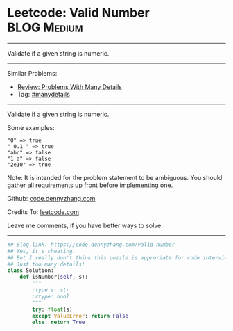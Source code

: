 * Leetcode: Valid Number                                        :BLOG:Medium:
#+STARTUP: showeverything
#+OPTIONS: toc:nil \n:t ^:nil creator:nil d:nil
:PROPERTIES:
:type:     manydetails
:END:
---------------------------------------------------------------------
Validate if a given string is numeric.
---------------------------------------------------------------------
#+BEGIN_HTML
<a href="https://github.com/dennyzhang/code.dennyzhang.com"><img align="right" width="200" height="183" src="https://www.dennyzhang.com/wp-content/uploads/denny/watermark/github.png" /></a>
#+END_HTML
Similar Problems:
- [[https://code.dennyzhang.com/review-manydetails][Review: Problems With Many Details]]
- Tag: [[https://code.dennyzhang.com/tag/manydetails][#manydetails]]
---------------------------------------------------------------------
Validate if a given string is numeric.

Some examples:
#+BEGIN_EXAMPLE
"0" => true
" 0.1 " => true
"abc" => false
"1 a" => false
"2e10" => true
#+END_EXAMPLE
Note: It is intended for the problem statement to be ambiguous. You should gather all requirements up front before implementing one.

Github: [[https://github.com/dennyzhang/code.dennyzhang.com/tree/master/problems/valid-number][code.dennyzhang.com]]

Credits To: [[https://leetcode.com/problems/valid-number/description/][leetcode.com]]

Leave me comments, if you have better ways to solve.
---------------------------------------------------------------------
#+BEGIN_SRC python
## Blog link: https://code.dennyzhang.com/valid-number
## Yes, it's cheating.
## But I really don't think this puzzle is approriate for code interview.
## Just too many details!
class Solution:
    def isNumber(self, s):
        """
        :type s: str
        :rtype: bool
        """
        try: float(s)
        except ValueError: return False
        else: return True
#+END_SRC

#+BEGIN_HTML
<div style="overflow: hidden;">
<div style="float: left; padding: 5px"> <a href="https://www.linkedin.com/in/dennyzhang001"><img src="https://www.dennyzhang.com/wp-content/uploads/sns/linkedin.png" alt="linkedin" /></a></div>
<div style="float: left; padding: 5px"><a href="https://github.com/dennyzhang"><img src="https://www.dennyzhang.com/wp-content/uploads/sns/github.png" alt="github" /></a></div>
<div style="float: left; padding: 5px"><a href="https://www.dennyzhang.com/slack" target="_blank" rel="nofollow"><img src="https://slack.dennyzhang.com/badge.svg" alt="slack"/></a></div>
</div>
#+END_HTML
